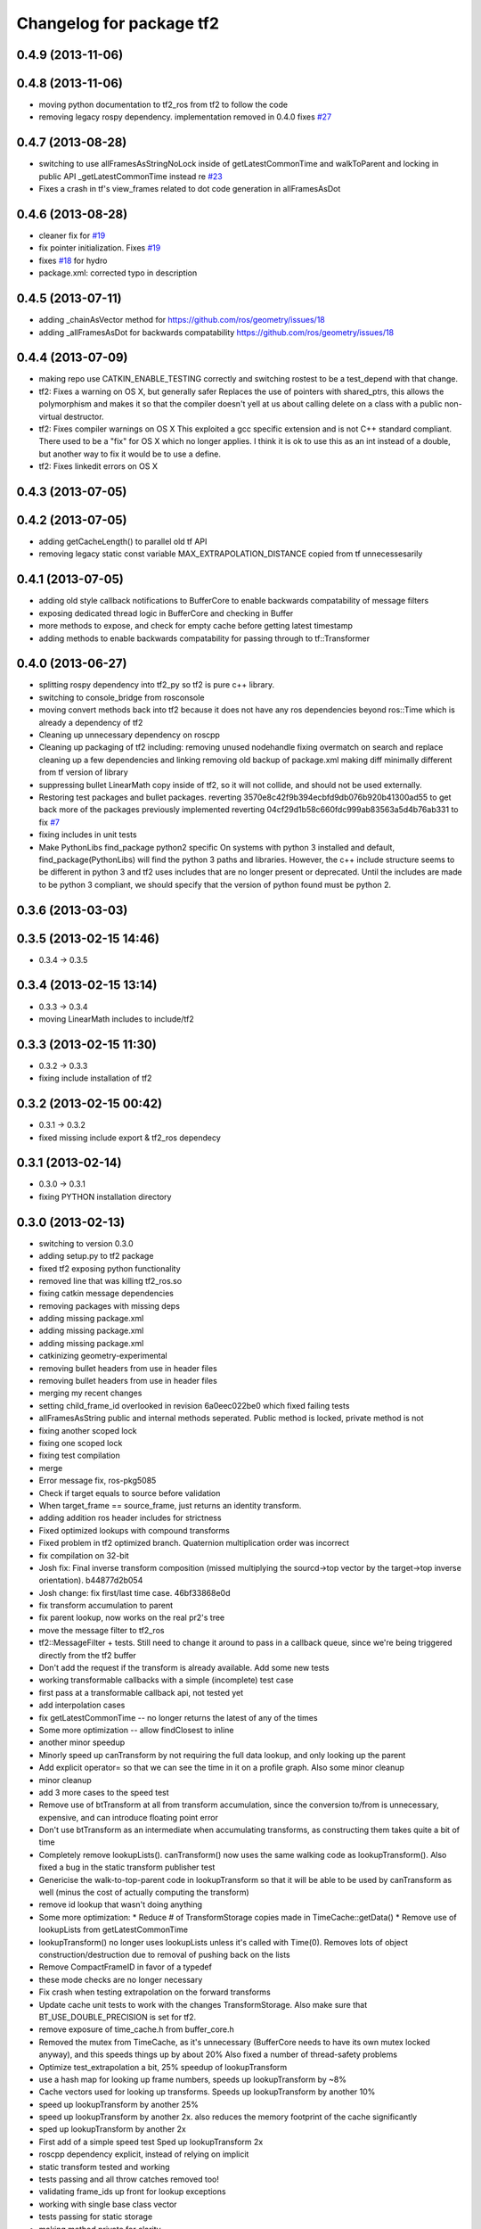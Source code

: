 ^^^^^^^^^^^^^^^^^^^^^^^^^
Changelog for package tf2
^^^^^^^^^^^^^^^^^^^^^^^^^

0.4.9 (2013-11-06)
------------------

0.4.8 (2013-11-06)
------------------
* moving python documentation to tf2_ros from tf2 to follow the code
* removing legacy rospy dependency. implementation removed in 0.4.0 fixes `#27 <https://github.com/ros/geometry_experimental/issues/27>`_

0.4.7 (2013-08-28)
------------------
* switching to use allFramesAsStringNoLock inside of getLatestCommonTime and walkToParent and locking in public API _getLatestCommonTime instead re `#23 <https://github.com/ros/geometry_experimental/issues/23>`_
* Fixes a crash in tf's view_frames related to dot code generation in allFramesAsDot

0.4.6 (2013-08-28)
------------------
* cleaner fix for `#19 <https://github.com/ros/geometry_experimental/issues/19>`_
* fix pointer initialization.  Fixes `#19 <https://github.com/ros/geometry_experimental/issues/19>`_
* fixes `#18 <https://github.com/ros/geometry_experimental/issues/18>`_ for hydro
* package.xml: corrected typo in description

0.4.5 (2013-07-11)
------------------
* adding _chainAsVector method for https://github.com/ros/geometry/issues/18
* adding _allFramesAsDot for backwards compatability https://github.com/ros/geometry/issues/18

0.4.4 (2013-07-09)
------------------
* making repo use CATKIN_ENABLE_TESTING correctly and switching rostest to be a test_depend with that change.
* tf2: Fixes a warning on OS X, but generally safer
  Replaces the use of pointers with shared_ptrs,
  this allows the polymorphism and makes it so that
  the compiler doesn't yell at us about calling
  delete on a class with a public non-virtual
  destructor.
* tf2: Fixes compiler warnings on OS X
  This exploited a gcc specific extension and is not
  C++ standard compliant. There used to be a "fix"
  for OS X which no longer applies. I think it is ok
  to use this as an int instead of a double, but
  another way to fix it would be to use a define.
* tf2: Fixes linkedit errors on OS X

0.4.3 (2013-07-05)
------------------

0.4.2 (2013-07-05)
------------------
* adding getCacheLength() to parallel old tf API
* removing legacy static const variable MAX_EXTRAPOLATION_DISTANCE copied from tf unnecessesarily

0.4.1 (2013-07-05)
------------------
* adding old style callback notifications to BufferCore to enable backwards compatability of message filters
* exposing dedicated thread logic in BufferCore and checking in Buffer
* more methods to expose, and check for empty cache before getting latest timestamp
* adding methods to enable backwards compatability for passing through to tf::Transformer

0.4.0 (2013-06-27)
------------------
* splitting rospy dependency into tf2_py so tf2 is pure c++ library.
* switching to console_bridge from rosconsole
* moving convert methods back into tf2 because it does not have any ros dependencies beyond ros::Time which is already a dependency of tf2
* Cleaning up unnecessary dependency on roscpp
* Cleaning up packaging of tf2 including:
  removing unused nodehandle
  fixing overmatch on search and replace
  cleaning up a few dependencies and linking
  removing old backup of package.xml
  making diff minimally different from tf version of library
* suppressing bullet LinearMath copy inside of tf2, so it will not collide, and should not be used externally.
* Restoring test packages and bullet packages.
  reverting 3570e8c42f9b394ecbfd9db076b920b41300ad55 to get back more of the packages previously implemented
  reverting 04cf29d1b58c660fdc999ab83563a5d4b76ab331 to fix `#7 <https://github.com/ros/geometry_experimental/issues/7>`_
* fixing includes in unit tests
* Make PythonLibs find_package python2 specific
  On systems with python 3 installed and default, find_package(PythonLibs) will find the python 3 paths and libraries. However, the c++ include structure seems to be different in python 3 and tf2 uses includes that are no longer present or deprecated.
  Until the includes are made to be python 3 compliant, we should specify that the version of python found must be python 2.

0.3.6 (2013-03-03)
------------------

0.3.5 (2013-02-15 14:46)
------------------------
* 0.3.4 -> 0.3.5

0.3.4 (2013-02-15 13:14)
------------------------
* 0.3.3 -> 0.3.4
* moving LinearMath includes to include/tf2

0.3.3 (2013-02-15 11:30)
------------------------
* 0.3.2 -> 0.3.3
* fixing include installation of tf2

0.3.2 (2013-02-15 00:42)
------------------------
* 0.3.1 -> 0.3.2
* fixed missing include export & tf2_ros dependecy

0.3.1 (2013-02-14)
------------------
* 0.3.0 -> 0.3.1
* fixing PYTHON installation directory

0.3.0 (2013-02-13)
------------------
* switching to version 0.3.0
* adding setup.py to tf2 package
* fixed tf2 exposing python functionality
* removed line that was killing tf2_ros.so
* fixing catkin message dependencies
* removing packages with missing deps
* adding missing package.xml
* adding missing package.xml
* adding missing package.xml
* catkinizing geometry-experimental
* removing bullet headers from use in header files
* removing bullet headers from use in header files
* merging my recent changes
* setting child_frame_id overlooked in revision 6a0eec022be0 which fixed failing tests
* allFramesAsString public and internal methods seperated.  Public method is locked, private method is not
* fixing another scoped lock
* fixing one scoped lock
* fixing test compilation
* merge
* Error message fix, ros-pkg5085
* Check if target equals to source before validation
* When target_frame == source_frame, just returns an identity transform.
* adding addition ros header includes for strictness
* Fixed optimized lookups with compound transforms
* Fixed problem in tf2 optimized branch. Quaternion multiplication order was incorrect
* fix compilation on 32-bit
* Josh fix: Final inverse transform composition (missed multiplying the sourcd->top vector by the target->top inverse orientation). b44877d2b054
* Josh change: fix first/last time case. 46bf33868e0d
* fix transform accumulation to parent
* fix parent lookup, now works on the real pr2's tree
* move the message filter to tf2_ros
* tf2::MessageFilter + tests.  Still need to change it around to pass in a callback queue, since we're being triggered directly from the tf2 buffer
* Don't add the request if the transform is already available.  Add some new tests
* working transformable callbacks with a simple (incomplete) test case
* first pass at a transformable callback api, not tested yet
* add interpolation cases
* fix getLatestCommonTime -- no longer returns the latest of any of the times
* Some more optimization -- allow findClosest to inline
* another minor speedup
* Minorly speed up canTransform by not requiring the full data lookup, and only looking up the parent
* Add explicit operator= so that we can see the time in it on a profile graph.  Also some minor cleanup
* minor cleanup
* add 3 more cases to the speed test
* Remove use of btTransform at all from transform accumulation, since the conversion to/from is unnecessary, expensive, and can introduce floating point error
* Don't use btTransform as an intermediate when accumulating transforms, as constructing them takes quite a bit of time
* Completely remove lookupLists().  canTransform() now uses the same walking code as lookupTransform().  Also fixed a bug in the static transform publisher test
* Genericise the walk-to-top-parent code in lookupTransform so that it will be able to be used by canTransform as well (minus the cost of actually computing the transform)
* remove id lookup that wasn't doing anything
* Some more optimization:
  * Reduce # of TransformStorage copies made in TimeCache::getData()
  * Remove use of lookupLists from getLatestCommonTime
* lookupTransform() no longer uses lookupLists unless it's called with Time(0).  Removes lots of object construction/destruction due to removal of pushing back on the lists
* Remove CompactFrameID in favor of a typedef
* these mode checks are no longer necessary
* Fix crash when testing extrapolation on the forward transforms
* Update cache unit tests to work with the changes TransformStorage.
  Also make sure that BT_USE_DOUBLE_PRECISION is set for tf2.
* remove exposure of time_cache.h from buffer_core.h
* Removed the mutex from TimeCache, as it's unnecessary (BufferCore needs to have its own mutex locked anyway), and this speeds things up by about 20%
  Also fixed a number of thread-safety problems
* Optimize test_extrapolation a bit, 25% speedup of lookupTransform
* use a hash map for looking up frame numbers, speeds up lookupTransform by ~8%
* Cache vectors used for looking up transforms.  Speeds up lookupTransform by another 10%
* speed up lookupTransform by another 25%
* speed up lookupTransform by another 2x.  also reduces the memory footprint of the cache significantly
* sped up lookupTransform by another 2x
* First add of a simple speed test
  Sped up lookupTransform 2x
* roscpp dependency explicit, instead of relying on implicit
* static transform tested and working
* tests passing and all throw catches removed too\!
* validating frame_ids up front for lookup exceptions
* working with single base class vector
* tests passing for static storage
* making method private for clarity
* static cache implementation and test
* cleaning up API doc typos
* sphinx docs for Buffer
* new dox mainpage
* update tf2 manifest
* commenting out twist
* Changed cache_time to cache_time_ to follow C++ style guide, also initialized it to actually get things to work
* no more rand in cache tests
* Changing tf2_py.cpp to use underscores instead of camelCase
* removing all old converter functions from transform_datatypes.h
* removing last references to transform_datatypes.h in tf2
* transform conversions internalized
* removing unused datatypes
* copying bullet transform headers into tf2 and breaking bullet dependency
* merge
* removing dependency on tf
* removing include of old tf from tf2
* update doc
* merge
* kdl unittest passing
* Spaces instead of tabs in YAML grrrr
* Adding quotes for parent
* canTransform advanced ported
* Hopefully fixing YAML syntax
* new version of view_frames in new tf2_tools package
* testing new argument validation and catching bug
* Python support for debugging
* merge
* adding validation of frame_ids in queries with warnings and exceptions where appropriate
* Exposing ability to get frames as a string
* A compiling version of YAML debugging interface for BufferCore
* placeholder for tf debug
* fixing tf:: to tf2:: ns issues and stripping slashes on set in tf2 for backwards compatiabily
* Adding a python version of the BufferClient
* moving test to new package
* merging
* working unit test for BufferCore::lookupTransform
* removing unused method test and converting NO_PARENT test to new API
* Adding some comments
* Moving the python bindings for tf2 to the tf2 package from the tf2_py package
* buffercore tests upgraded
* porting tf_unittest while running incrmentally instead of block copy
* BufferCore::clear ported forward
* successfully changed lookupTransform advanced to new version
* switching to new implementation of lookupTransform tests still passing
* compiling lookupTransform new version
* removing tf_prefix from BufferCore.  BuferCore is independent of any frame_ids.  tf_prefix should be implemented at the ROS API level.
* initializing tf_prefix
* adding missing initialization
* suppressing warnings
* more tests ported
* removing tests for apis not ported forward
* setTransform tests ported
* old tests in new package passing due to backwards dependency.  now for the fun, port all 1500 lines :-)
* setTransform working in new framework as well as old
* porting more methods
* more compatability
* bringing in helper functions for buffer_core from tf.h/cpp
* rethrowing to new exceptions
* converting Storage to geometry_msgs::TransformStamped
* removing deprecated useage
* cleaning up includes
* moving all implementations into cpp file
* switching test to new class from old one
* Compiling version of the buffer client
* moving listener to tf_cpp
* removing listener, it should be in another package
* most of listener
* add cantransform implementation
* removing deprecated API usage
* initial import of listener header
* move implementation into library
* 2 tests of buffer
* moving executables back into bin
* compiling again with new design
* rename tfcore to buffercore
* almost compiling version of template code
* compiling tf2_core simple test
* add test to start compiling
* copying in tf_unittest for tf_core testing template
* prototype of tf2_core implemented using old tf.
* first version of template functions
* remove timeouts
* properly naming tf2_core.h from tf_core.h
* working cache test with tf2 lib
* first unit test passing, not yet ported
* tf_core api
* tf2 v2
* aborting port
* moving across time cache tf and datatypes headers
* copying exceptions from tf
* switching to tf2 from tf_core
